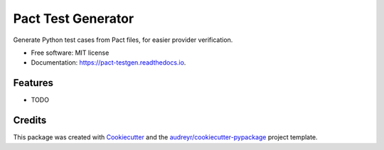 ===================
Pact Test Generator
===================


.. image:: https://img.shields.io/pypi/v/pact_testgen.svg
        :target: https://pypi.python.org/pypi/pact_testgen

.. image:: https://img.shields.io/travis/chrislawlor/pact_testgen.svg
        :target: https://travis-ci.com/chrislawlor/pact_testgen

.. image:: https://readthedocs.org/projects/pact-testgen/badge/?version=latest
        :target: https://pact-testgen.readthedocs.io/en/latest/?version=latest
        :alt: Documentation Status




Generate Python test cases from Pact files, for easier provider verification.


* Free software: MIT license
* Documentation: https://pact-testgen.readthedocs.io.


Features
--------

* TODO

Credits
-------

This package was created with Cookiecutter_ and the `audreyr/cookiecutter-pypackage`_ project template.

.. _Cookiecutter: https://github.com/audreyr/cookiecutter
.. _`audreyr/cookiecutter-pypackage`: https://github.com/audreyr/cookiecutter-pypackage
